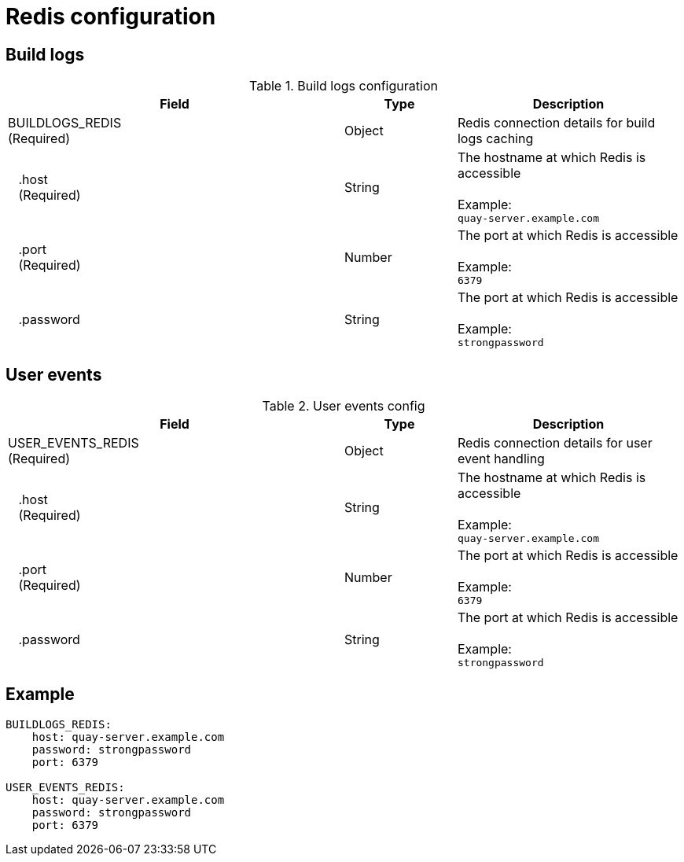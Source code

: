 [[config-fields-redis]]
= Redis configuration


== Build logs

.Build logs configuration
[cols="3a,1a,2a",options="header"]
|===
| Field | Type | Description
| BUILDLOGS_REDIS +
(Required) | Object | Redis connection details for build logs caching
|{nbsp}{nbsp}{nbsp}.host  + 
{nbsp}{nbsp}{nbsp}(Required)| String | The hostname at which Redis is accessible + 
  {nbsp} + 
Example: +
`quay-server.example.com` 
|{nbsp}{nbsp}{nbsp}.port  + 
{nbsp}{nbsp}{nbsp}(Required)| Number | The port at which Redis is accessible + 
  {nbsp} + 
Example: +
`6379`
|{nbsp}{nbsp}{nbsp}.password | String | The port at which Redis is accessible + 
  {nbsp} + 
Example: +
`strongpassword` 
|===


== User events

.User events config
[cols="3a,1a,2a",options="header"]
|===
| Field | Type | Description
| USER_EVENTS_REDIS +
(Required) | Object | Redis connection details for user event handling
|{nbsp}{nbsp}{nbsp}.host  + 
{nbsp}{nbsp}{nbsp}(Required)| String | The hostname at which Redis is accessible + 
  {nbsp} + 
Example: +
`quay-server.example.com` 
|{nbsp}{nbsp}{nbsp}.port  + 
{nbsp}{nbsp}{nbsp}(Required)| Number | The port at which Redis is accessible + 
  {nbsp} + 
Example: +
`6379`
|{nbsp}{nbsp}{nbsp}.password | String | The port at which Redis is accessible + 
  {nbsp} + 
Example: +
`strongpassword` 
|===


== Example

```
BUILDLOGS_REDIS:
    host: quay-server.example.com
    password: strongpassword
    port: 6379

USER_EVENTS_REDIS:
    host: quay-server.example.com
    password: strongpassword
    port: 6379
```
